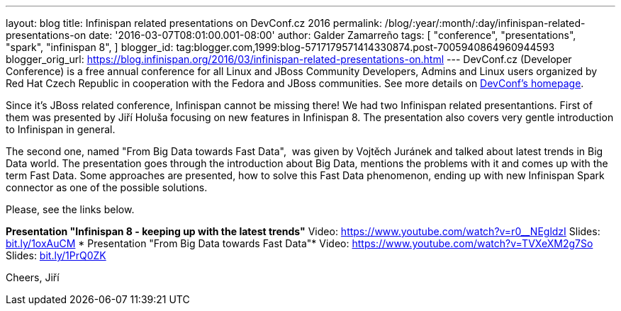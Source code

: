 ---
layout: blog
title: Infinispan related presentations on DevConf.cz 2016
permalink: /blog/:year/:month/:day/infinispan-related-presentations-on
date: '2016-03-07T08:01:00.001-08:00'
author: Galder Zamarreño
tags: [ "conference",
"presentations",
"spark",
"infinispan 8",
]
blogger_id: tag:blogger.com,1999:blog-5717179571414330874.post-7005940864960944593
blogger_orig_url: https://blog.infinispan.org/2016/03/infinispan-related-presentations-on.html
---
DevConf.cz (Developer Conference) is a free annual conference for all
Linux and JBoss Community Developers, Admins and Linux users organized
by Red Hat Czech Republic in cooperation with the Fedora and JBoss
communities. See more details on http://devconf.cz/[DevConf's
homepage].

Since it's JBoss related conference, Infinispan cannot be missing there!
We had two Infinispan related presentantions. First of them was
presented by Jiří Holuša focusing on new features in Infinispan 8. The
presentation also covers very gentle introduction to Infinispan in
general.

The second one, named "From Big Data towards Fast Data",  was given by
Vojtěch Juránek and talked about latest trends in Big Data world. The
presentation goes through the introduction about Big Data, mentions the
problems with it and comes up with the term Fast Data. Some approaches
are presented, how to solve this Fast Data phenomenon, ending up with
new Infinispan Spark connector as one of the possible solutions.

Please, see the links below.

*Presentation "Infinispan 8 - keeping up with the latest trends"*
Video: https://www.youtube.com/watch?v=r0__NEgldzI
Slides: http://bit.ly/1oxAuCM[bit.ly/1oxAuCM]
*
Presentation "From Big Data towards Fast Data"*
Video: https://www.youtube.com/watch?v=TVXeXM2g7So
Slides: http://bit.ly/1PrQ0ZK[bit.ly/1PrQ0ZK]

Cheers,
Jiří 
